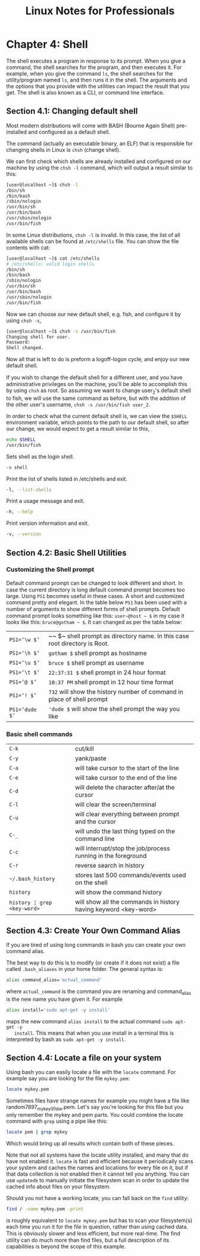 #+STARTUP: showeverything
#+title: Linux Notes for Professionals

* Chapter 4: Shell

  The shell executes a program in response to its prompt. When you give a
  command, the shell searches for the program, and then executes it. For
  example, when you give the command ~ls~, the shell searches for the
  utility/program named ~ls~, and then runs it in the shell. The arguments and the
  options that you provide with the utilities can impact the result that you
  get. The shell is also known as a CLI, or command line interface.

** Section 4.1: Changing default shell

   Most modern distributions will come with BASH (Bourne Again Shell)
   pre-installed and configured as a default shell.

   The command (actually an executable binary, an ELF) that is responsible for
   changing shells in Linux is ~chsh~ (change shell).

   We can first check which shells are already installed and configured on our
   machine by using the ~chsh -l~ command, which will output a result similar to
   this:

#+begin_src bash
  [user@localhost ~]$ chsh -l
  /bin/sh
  /bin/bash
  /sbin/nologin
  /usr/bin/sh
  /usr/bin/bash
  /usr/sbin/nologin
  /usr/bin/fish
#+end_src

   In some Linux distributions, ~chsh -l~ is invalid. In this case, the list of
   all available shells can be found at ~/etc/shells~ file. You can show the file
   contents with cat:

#+begin_src bash
  [user@localhost ~]$ cat /etc/shells
  # /etc/shells: valid login shells
  /bin/sh
  /bin/bash
  /sbin/nologin
  /usr/bin/sh
  /usr/bin/bash
  /usr/sbin/nologin
  /usr/bin/fish
#+end_src

   Now we can choose our new default shell, e.g. fish, and configure it by using
   ~chsh -s~,

#+begin_src bash
  [user@localhost ~]$ chsh -s /usr/bin/fish
  Changing shell for user.
  Password:
  Shell changed.
#+end_src

   Now all that is left to do is preform a logoff-logon cycle, and enjoy our new
   default shell.

   If you wish to change the default shell for a diﬀerent user, and you have
   administrative privileges on the machine, you'll be able to accomplish this
   by using ~chsh~ as root. So assuming we want to change user_2's default shell
   to fish, we will use the same command as before, but with the addition of the
   other user's username, ~chsh -s /usr/bin/fish user_2~.

   In order to check what the current default shell is, we can view the ~$SHELL~
   environment variable, which points to the path to our default shell, so after
   our change, we would expect to get a result similar to this,

#+begin_src bash
  echo $SHELL
  /usr/bin/fish
#+end_src

  Sets shell as the login shell.

#+begin_src bash
  -s shell
#+end_src

   Print the list of shells listed in /etc/shells and exit.

#+begin_src bash
   -l, --list-shells
#+end_src

   Print a usage message and exit.

#+begin_src bash
  -h, --help
#+end_src

   Print version information and exit.

#+begin_src bash
   -v, --version
#+end_src
   
** Section 4.2: Basic Shell Utilities

*** Customizing the Shell prompt

    Default command prompt can be changed to look diﬀerent and short. In case
    the current directory is long default command prompt becomes too large.
    Using ~PS1~ becomes useful in these cases. A short and customized command
    pretty and elegant. In the table below ~PS1~ has been used with a number of
    arguments to show diﬀerent forms of shell prompts. Default command prompt
    looks something like this: ~user~@host ~ $~ in my case it looks like this:
    ~bruce@gotham ~ $~. It can changed as per the table below:

| ~PS1=‘\w $’~   | ~~ $~ shell prompt as directory name. In this case root directory is Root. |
| ~PS1=‘\h $’~   | ~gotham $~ shell prompt as hostname                                        |
| ~PS1=‘\u $’~   | ~bruce $~ shell prompt as username                                         |
| ~PS1=‘\t $’~   | ~22:37:31 $~ shell prompt in 24 hour format                                |
| ~PS1=‘@ $’~    | ~10:37 PM~ shell prompt in 12 hour time format                             |
| ~PS1=‘! $’~    | ~732~ will show the history number of command in place of shell prompt     |
| ~PS1=‘dude $’~ | ~'dude $~ will show the shell prompt the way you like                      |

*** Basic shell commands

| ~C-k~                       | cut/kill                                                        |
| ~C-y~                       | yank/paste                                                      |
| ~C-a~                       | will take cursor to the start of the line                       |
| ~C-e~                       | will take cursor to the end of the line                         |
| ~C-d~                       | will delete the character after/at the cursor                   |
| ~C-l~                       | will clear the screen/terminal                                  |
| ~C-u~                       | will clear everything between prompt and the cursor             |
| ~C-_~                       | will undo the last thing typed on the command line              |
| ~C-c~                       | will interrupt/stop the job/process running in the foreground   |
| ~C-r~                       | reverse search in history                                       |
| ~~/.bash_history~           | stores last 500 commands/events used on the shell               |
| ~history~                   | will show the command history                                   |
| ~history ¦ grep <key-word>~ | will show all the commands in history having keyword <key-word> |

** Section 4.3: Create Your Own Command Alias

   If you are tired of using long commands in bash you can create your own
   command alias.

   The best way to do this is to modify (or create if it does not exist) a file
   called ~.bash_aliases~ in your home folder. The general syntax is:

#+begin_src bash
  alias command_alias='actual_command'
#+end_src

   where ~actual_command~ is the command you are renaming and command_alias is the
   new name you have given it. For example

#+begin_src bash
  alias install='sudo apt-get -y install'
#+end_src

   maps the new command ~alias install~ to the actual command ~sudo apt-get -y
   install~. This means that when you use install in a terminal this is
   interpreted by bash as ~sudo apt-get -y install~.

**  Section 4.4: Locate a file on your system

   Using bash you can easily locate a file with the ~locate~ command. For example
   say you are looking for the file ~mykey.pem~:

#+begin_src bash
  locate mykey.pem
#+end_src

   Sometimes files have strange names for example you might have a file like
   random7897_mykey_0fidw.pem. Let's say you're looking for this file but you
   only remember the mykey and pem parts. You could combine the locate command
   with ~grep~ using a pipe like this:

#+begin_src bash
  locate pem | grep mykey
#+end_src

   Which would bring up all results which contain both of these pieces.

   Note that not all systems have the locate utility installed, and many that do
   have not enabled it. ~locate~ is fast and efficient because it periodically scans
   your system and caches the names and locations for every file on it, but if
   that data collection is not enabled then it cannot tell you anything. You can
   use ~updatedb~ to manually initiate the filesystem scan in order to update the
   cached info about files on your filesystem.

   Should you not have a working locate, you can fall back on the ~find~ utility:

#+begin_src bash
  find / -name mykey.pem -print
#+end_src

   is roughly equivalent to ~locate mykey.pem~ but has to scan your filesystem(s)
   each time you run it for the file in question, rather than using cached data.
   This is obviously slower and less eﬃcient, but more real-time. The find
   utility can do much more than find files, but a full description of its
   capabilities is beyond the scope of this example.
